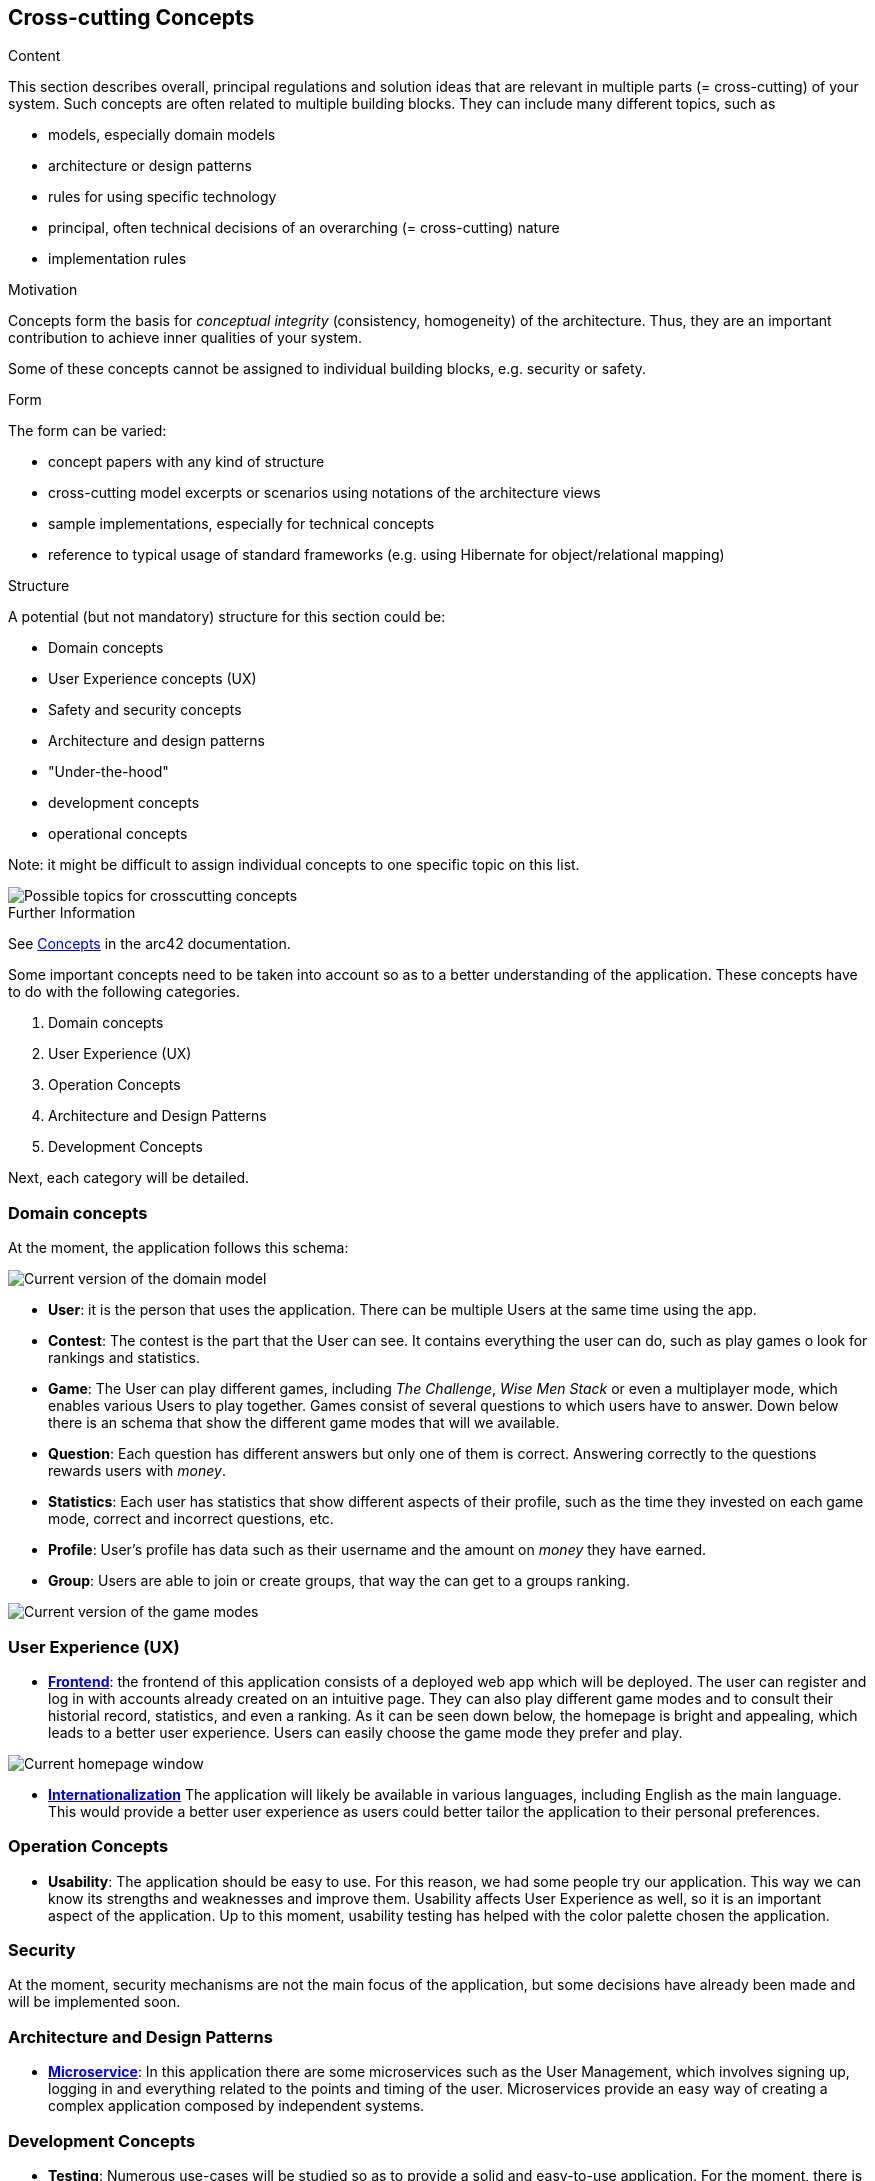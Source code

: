 ifndef::imagesdir[:imagesdir: ../images]

[[section-concepts]]
== Cross-cutting Concepts

[role="arc42help"]
****
.Content
This section describes overall, principal regulations and solution ideas that are relevant in multiple parts (= cross-cutting) of your system.
Such concepts are often related to multiple building blocks.
They can include many different topics, such as

* models, especially domain models
* architecture or design patterns
* rules for using specific technology
* principal, often technical decisions of an overarching (= cross-cutting) nature
* implementation rules


.Motivation
Concepts form the basis for _conceptual integrity_ (consistency, homogeneity) of the architecture. 
Thus, they are an important contribution to achieve inner qualities of your system.

Some of these concepts cannot be assigned to individual building blocks, e.g. security or safety. 


.Form
The form can be varied:

* concept papers with any kind of structure
* cross-cutting model excerpts or scenarios using notations of the architecture views
* sample implementations, especially for technical concepts
* reference to typical usage of standard frameworks (e.g. using Hibernate for object/relational mapping)

.Structure
A potential (but not mandatory) structure for this section could be:

* Domain concepts
* User Experience concepts (UX)
* Safety and security concepts
* Architecture and design patterns
* "Under-the-hood"
* development concepts
* operational concepts

Note: it might be difficult to assign individual concepts to one specific topic
on this list.

image::08-Crosscutting-Concepts-Structure-EN.png["Possible topics for crosscutting concepts"]


.Further Information

See https://docs.arc42.org/section-8/[Concepts] in the arc42 documentation.
****


Some important concepts need to be taken into account so as to a better understanding of the application. These concepts have to do with the following categories.

. Domain concepts
. User Experience (UX)
. Operation Concepts
. Architecture and Design Patterns
. Development Concepts

Next, each category will be detailed.

=== Domain concepts
At the moment, the application follows this schema:

image::08_domain_model_1.png["Current version of the domain model"]

* **User**: it is the person that uses the application. There can be multiple Users at the same time using the app. 
* **Contest**: The contest is the part that the User can see. It contains everything the user can do, such as play games o look for rankings and statistics.
* **Game**: The User can play different games, including _The Challenge_, _Wise Men Stack_ or even a multiplayer mode, which enables various Users to play together. Games consist of several questions to which users have to answer. Down below there is an schema that show the different game modes that will we available.
* **Question**: Each question has different answers but only one of them is correct. Answering correctly to the questions rewards users with _money_.
* **Statistics**: Each user has statistics that show different aspects of their profile, such as the time they invested on each game mode, correct and incorrect questions, etc.
* **Profile**: User's profile has data such as their username and the amount on _money_ they have earned.
* **Group**: Users are able to join or create groups, that way the can get to a groups ranking.

image::08_domain_model_2.png["Current version of the game modes"]


=== User Experience (UX)
* https://arquisoft.github.io/wiq_es04a/#_technical_terms[**Frontend**]: the frontend of this application consists of a deployed web app which will be deployed. The user can register and log in with accounts already created on an intuitive page. They can also play different game modes and to consult their historial record, statistics, and even a ranking.
As it can be seen down below, the homepage is bright and appealing, which leads to a better user experience. Users can easily choose the game mode they prefer and play.

image::08_homepage.png["Current homepage window"]

* https://arquisoft.github.io/wiq_es04a/#_technical_terms[**Internationalization**] The application will likely be available in various languages, including English as the main language. This would provide a better user experience as users could better tailor the application to their personal preferences.

=== Operation Concepts
* **Usability**: The application should be easy to use. For this reason, we had some people try our application. This way we can know its strengths and weaknesses and improve them. Usability affects User Experience as well, so it is an important aspect of the application. Up to this moment, usability testing has helped with the color palette chosen the application.

=== Security
At the moment, security mechanisms are not the main focus of the application, but some decisions have already been made and will be implemented soon.

=== Architecture and Design Patterns
* https://arquisoft.github.io/wiq_es04a/#_technical_terms[**Microservice**]: In this application there are some microservices such as the User Management, which involves signing up, logging in and everything related to the points and timing of the user. Microservices provide an easy way of creating a complex application composed by independent systems.

=== Development Concepts
* **Testing**: Numerous use-cases will be studied so as to provide a solid and easy-to-use application. For the moment, there is some testing in e2e folder referring to how accounts are created and how to log in the application. 
* https://arquisoft.github.io/wiq_es04a/#_acronyms[**CI/CD**]: The application will be in continuous integration and deployment. Team members commit frequently into the repository where the proyect is stored. This makes it easier when assembling project parts involving collaboration from different team members.

image::08_mindmap_concepts.png["Initial version of cross-cutting concepts"]
